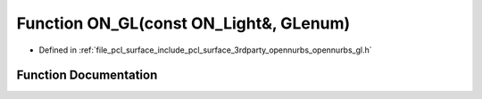 .. _exhale_function_opennurbs__gl_8h_1a1140ba7c9b9b92cb0c9b4e2bce235fd8:

Function ON_GL(const ON_Light&, GLenum)
=======================================

- Defined in :ref:`file_pcl_surface_include_pcl_surface_3rdparty_opennurbs_opennurbs_gl.h`


Function Documentation
----------------------


.. doxygenfunction:: ON_GL(const ON_Light&, GLenum)
